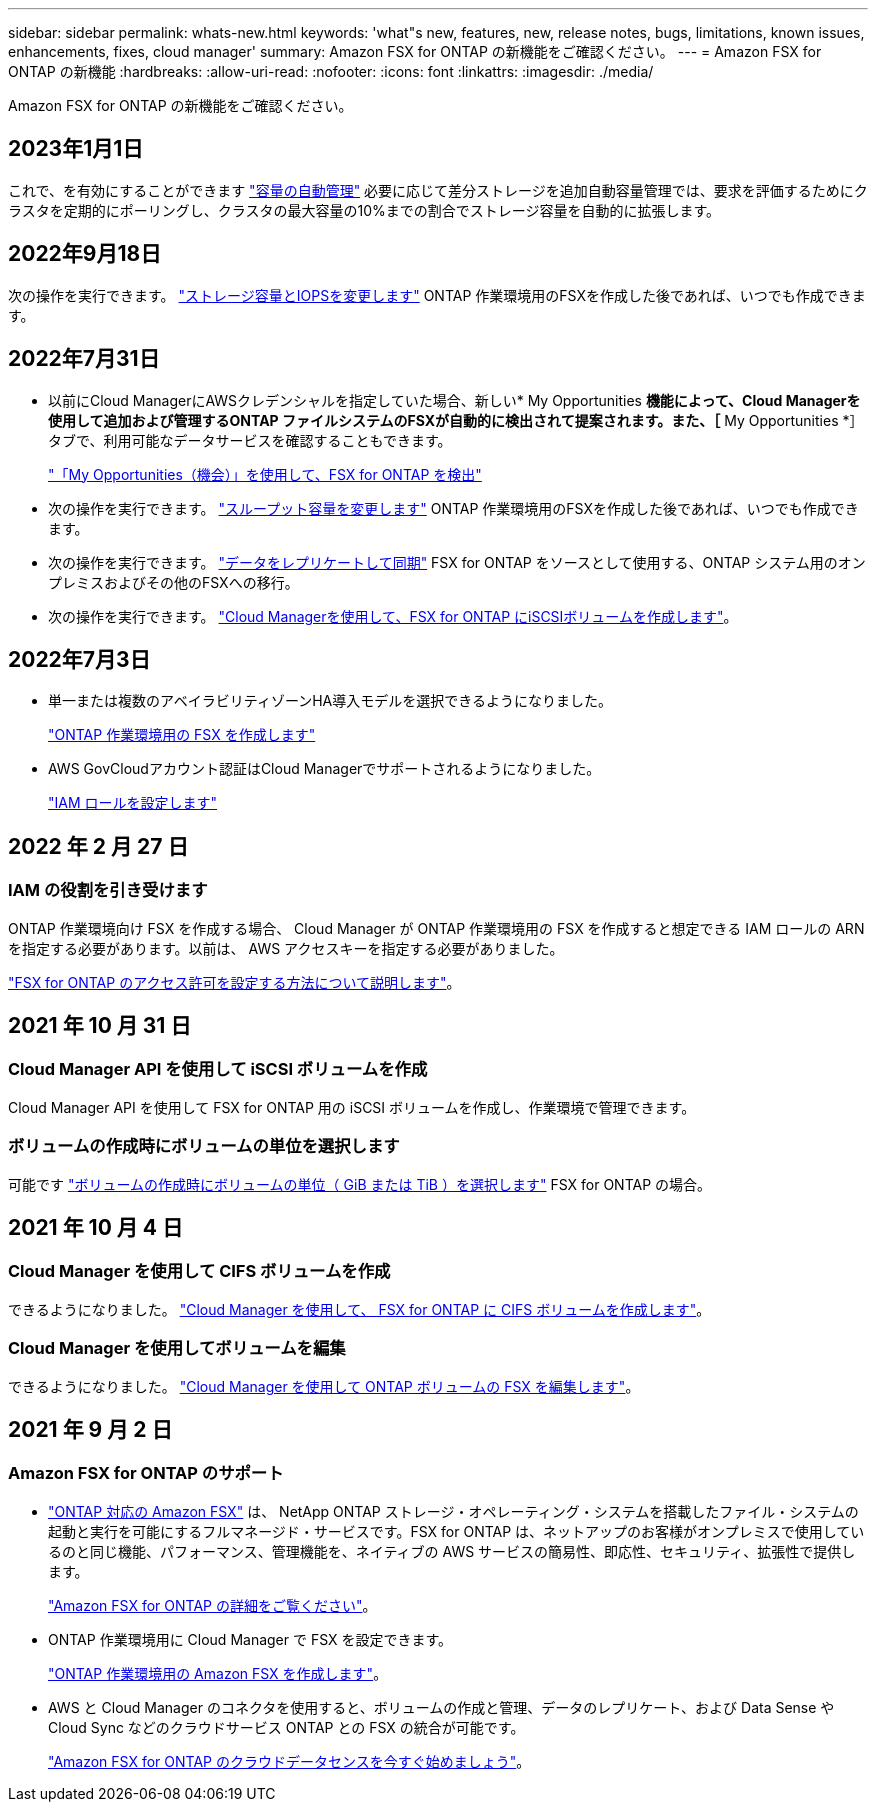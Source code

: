 ---
sidebar: sidebar 
permalink: whats-new.html 
keywords: 'what"s new, features, new, release notes, bugs, limitations, known issues, enhancements, fixes, cloud manager' 
summary: Amazon FSX for ONTAP の新機能をご確認ください。 
---
= Amazon FSX for ONTAP の新機能
:hardbreaks:
:allow-uri-read: 
:nofooter: 
:icons: font
:linkattrs: 
:imagesdir: ./media/


[role="lead^"]
Amazon FSX for ONTAP の新機能をご確認ください。



== 2023年1月1日

これで、を有効にすることができます link:https://docs.netapp.com/us-en/cloud-manager-fsx-ontap/use/task-manage-working-environment.html#manage-automatic-capacity["容量の自動管理"^] 必要に応じて差分ストレージを追加自動容量管理では、要求を評価するためにクラスタを定期的にポーリングし、クラスタの最大容量の10%までの割合でストレージ容量を自動的に拡張します。



== 2022年9月18日

次の操作を実行できます。 link:https://docs.netapp.com/us-en/cloud-manager-fsx-ontap/use/task-manage-working-environment.html#change-storage-capacity-and-IOPS["ストレージ容量とIOPSを変更します"^] ONTAP 作業環境用のFSXを作成した後であれば、いつでも作成できます。



== 2022年7月31日

* 以前にCloud ManagerにAWSクレデンシャルを指定していた場合、新しい* My Opportunities *機能によって、Cloud Managerを使用して追加および管理するONTAP ファイルシステムのFSXが自動的に検出されて提案されます。また、［* My Opportunities *］タブで、利用可能なデータサービスを確認することもできます。
+
link:https://docs.netapp.com/us-en/cloud-manager-fsx-ontap/use/task-creating-fsx-working-environment.html#discover-an-existing-fsx-for-ontap-file-system["「My Opportunities（機会）」を使用して、FSX for ONTAP を検出"^]

* 次の操作を実行できます。 link:https://docs.netapp.com/us-en/cloud-manager-fsx-ontap/use/task-manage-working-environment.html#change-throughput-capacity["スループット容量を変更します"^] ONTAP 作業環境用のFSXを作成した後であれば、いつでも作成できます。
* 次の操作を実行できます。 link:https://docs.netapp.com/us-en/cloud-manager-fsx-ontap/use/task-manage-fsx-volumes.html#replicate-and-sync-data["データをレプリケートして同期"^] FSX for ONTAP をソースとして使用する、ONTAP システム用のオンプレミスおよびその他のFSXへの移行。
* 次の操作を実行できます。 link:https://docs.netapp.com/us-en/cloud-manager-fsx-ontap/use/task-add-fsx-volumes.html#creating-volumes["Cloud Managerを使用して、FSX for ONTAP にiSCSIボリュームを作成します"^]。




== 2022年7月3日

* 単一または複数のアベイラビリティゾーンHA導入モデルを選択できるようになりました。
+
link:https://docs.netapp.com/us-en/cloud-manager-fsx-ontap/use/task-creating-fsx-working-environment.html#create-an-amazon-fsx-for-ontap-working-environment["ONTAP 作業環境用の FSX を作成します"^]

* AWS GovCloudアカウント認証はCloud Managerでサポートされるようになりました。
+
link:https://docs.netapp.com/us-en/cloud-manager-fsx-ontap/requirements/task-setting-up-permissions-fsx.html#set-up-the-iam-role["IAM ロールを設定します"^]





== 2022 年 2 月 27 日



=== IAM の役割を引き受けます

ONTAP 作業環境向け FSX を作成する場合、 Cloud Manager が ONTAP 作業環境用の FSX を作成すると想定できる IAM ロールの ARN を指定する必要があります。以前は、 AWS アクセスキーを指定する必要がありました。

link:https://docs.netapp.com/us-en/cloud-manager-fsx-ontap/requirements/task-setting-up-permissions-fsx.html["FSX for ONTAP のアクセス許可を設定する方法について説明します"^]。



== 2021 年 10 月 31 日



=== Cloud Manager API を使用して iSCSI ボリュームを作成

Cloud Manager API を使用して FSX for ONTAP 用の iSCSI ボリュームを作成し、作業環境で管理できます。



=== ボリュームの作成時にボリュームの単位を選択します

可能です link:https://docs.netapp.com/us-en/cloud-manager-fsx-ontap/use/task-add-fsx-volumes.html#creating-volumes["ボリュームの作成時にボリュームの単位（ GiB または TiB ）を選択します"^] FSX for ONTAP の場合。



== 2021 年 10 月 4 日



=== Cloud Manager を使用して CIFS ボリュームを作成

できるようになりました。 link:https://docs.netapp.com/us-en/cloud-manager-fsx-ontap/use/task-add-fsx-volumes.html#creating-volumes["Cloud Manager を使用して、 FSX for ONTAP に CIFS ボリュームを作成します"^]。



=== Cloud Manager を使用してボリュームを編集

できるようになりました。 link:https://docs.netapp.com/us-en/cloud-manager-fsx-ontap/use/task-manage-fsx-volumes.html#editing-volumes["Cloud Manager を使用して ONTAP ボリュームの FSX を編集します"^]。



== 2021 年 9 月 2 日



=== Amazon FSX for ONTAP のサポート

* link:https://docs.aws.amazon.com/fsx/latest/ONTAPGuide/what-is-fsx-ontap.html["ONTAP 対応の Amazon FSX"^] は、 NetApp ONTAP ストレージ・オペレーティング・システムを搭載したファイル・システムの起動と実行を可能にするフルマネージド・サービスです。FSX for ONTAP は、ネットアップのお客様がオンプレミスで使用しているのと同じ機能、パフォーマンス、管理機能を、ネイティブの AWS サービスの簡易性、即応性、セキュリティ、拡張性で提供します。
+
link:https://docs.netapp.com/us-en/cloud-manager-fsx-ontap/start/concept-fsx-aws.html["Amazon FSX for ONTAP の詳細をご覧ください"^]。

* ONTAP 作業環境用に Cloud Manager で FSX を設定できます。
+
link:https://docs.netapp.com/us-en/cloud-manager-fsx-ontap/use/task-creating-fsx-working-environment.html["ONTAP 作業環境用の Amazon FSX を作成します"^]。

* AWS と Cloud Manager のコネクタを使用すると、ボリュームの作成と管理、データのレプリケート、および Data Sense や Cloud Sync などのクラウドサービス ONTAP との FSX の統合が可能です。
+
link:https://docs.netapp.com/us-en/cloud-manager-data-sense/task-scanning-fsx.html["Amazon FSX for ONTAP のクラウドデータセンスを今すぐ始めましょう"^]。


